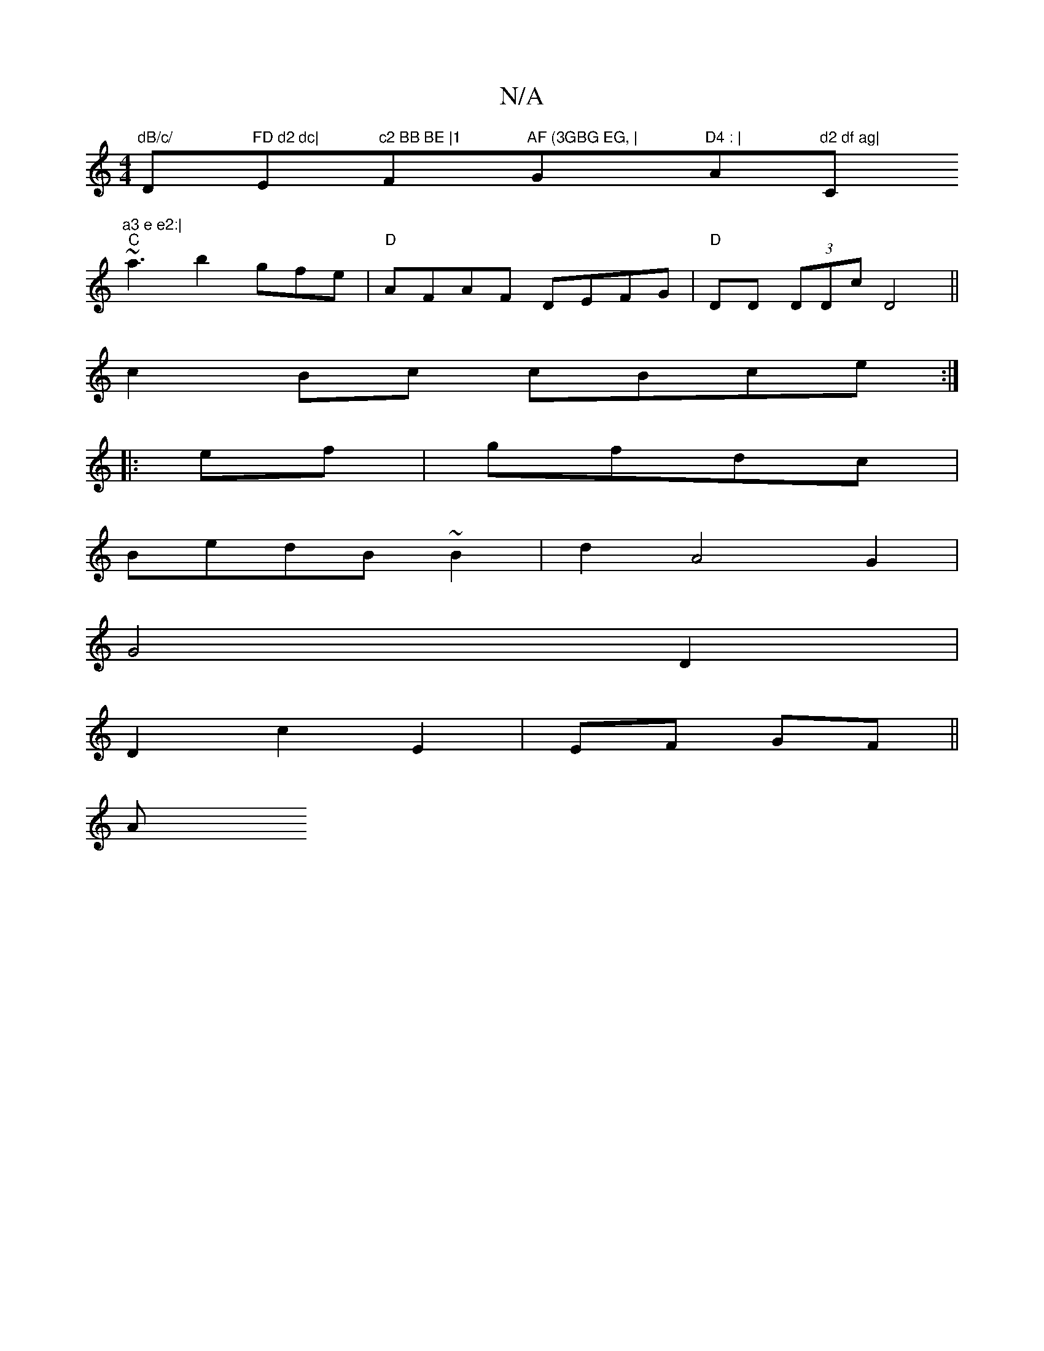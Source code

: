 X:1
T:N/A
M:4/4
R:N/A
K:Cmajor
"dB/c/ "D"FD d2 dc|"E"c2 BB BE |1 "F"AF (3GBG EG, | "G"D4 : | "A"d2 df ag|"C"a3 e e2:|
"C"~a3 b2 gfe|"D" AFAF DEFG|"D"DD (3DDc D4||
c2 Bc cBce:|
|:ef|gfdc|
BedB ~B2|d2 A4 G2|
G4 D2|
D2 c2 E2|EF GF||
A